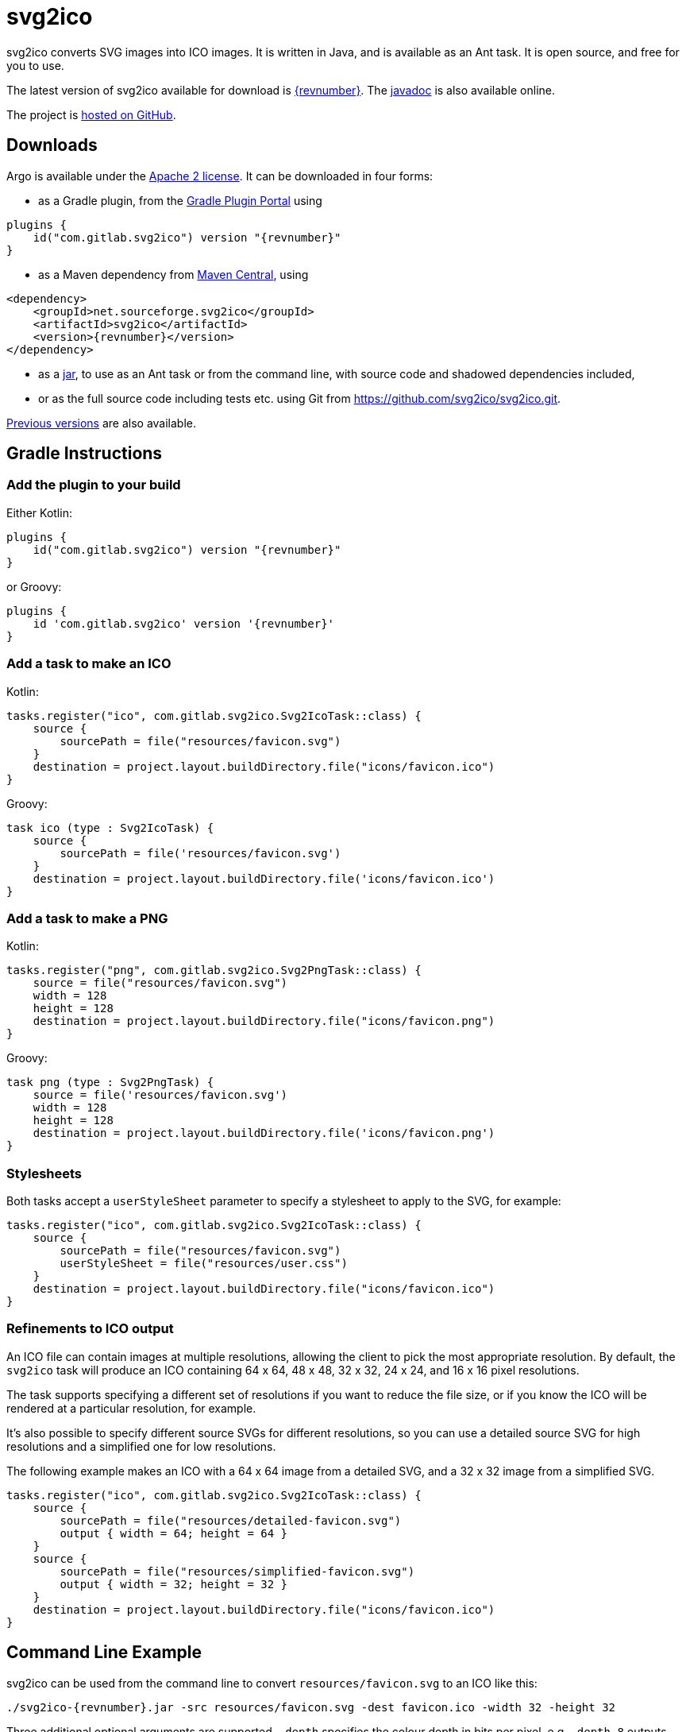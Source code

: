 = svg2ico
:favicon:
:source-highlighter: rouge
:icons: font
:description: svg2ico is a Java library for converting SVG images to ICO images.  It is free to download and use in your project.

svg2ico converts SVG images into ICO images. It is written in Java, and is available as an Ant task. It is open source, and free for you to use.

// suppress inspection "AsciiDocLinkResolve"
The latest version of svg2ico available for download is https://github.com/svg2ico/svg2ico/releases/download/{revnumber}/svg2ico-{revnumber}.jar[{revnumber}]. The link:javadoc[javadoc] is also available online.

The project is https://github.com/svg2ico/svg2ico[hosted on GitHub].

== Downloads

Argo is available under the https://www.apache.org/licenses/LICENSE-2.0[Apache 2 license]. It can be downloaded in four forms:

- as a Gradle plugin, from the https://plugins.gradle.org/plugin/com.gitlab.svg2ico[Gradle Plugin Portal] using

[source,kotlin,subs="+attributes"]
----
plugins {
    id("com.gitlab.svg2ico") version "{revnumber}"
}
----
- as a Maven dependency from https://central.sonatype.com/artifact/net.sourceforge.svg2ico/svg2ico[Maven Central], using

[source,xml,subs="+attributes"]
----
<dependency>
    <groupId>net.sourceforge.svg2ico</groupId>
    <artifactId>svg2ico</artifactId>
    <version>{revnumber}</version>
</dependency>
----
- as a https://github.com/svg2ico/svg2ico/releases/download/{revnumber}/svg2ico-{revnumber}.jar[jar], to use as an Ant task or from the command line, with source code and shadowed dependencies included,
- or as the full source code including tests etc. using Git from link:https://github.com/svg2ico/svg2ico.git[].

https://central.sonatype.com/artifact/net.sourceforge.svg2ico/svg2ico/versions[Previous versions] are also available.

== Gradle Instructions

=== Add the plugin to your build

Either Kotlin:

[source,kotlin,subs="+attributes"]
----
plugins {
    id("com.gitlab.svg2ico") version "{revnumber}"
}
----

or Groovy:

[source,groovy,subs="+attributes"]
----
plugins {
    id 'com.gitlab.svg2ico' version '{revnumber}'
}
----

=== Add a task to make an ICO

Kotlin:

[source,kotlin]
----
tasks.register("ico", com.gitlab.svg2ico.Svg2IcoTask::class) {
    source {
        sourcePath = file("resources/favicon.svg")
    }
    destination = project.layout.buildDirectory.file("icons/favicon.ico")
}
----

Groovy:

[source,groovy]
----
task ico (type : Svg2IcoTask) {
    source {
        sourcePath = file('resources/favicon.svg')
    }
    destination = project.layout.buildDirectory.file('icons/favicon.ico')
}
----

=== Add a task to make a PNG

Kotlin:

[source,kotlin]
----
tasks.register("png", com.gitlab.svg2ico.Svg2PngTask::class) {
    source = file("resources/favicon.svg")
    width = 128
    height = 128
    destination = project.layout.buildDirectory.file("icons/favicon.png")
}
----

Groovy:

[source,groovy]
----
task png (type : Svg2PngTask) {
    source = file('resources/favicon.svg')
    width = 128
    height = 128
    destination = project.layout.buildDirectory.file('icons/favicon.png')
}
----

=== Stylesheets

Both tasks accept a `userStyleSheet` parameter to specify a stylesheet to apply to the SVG, for example:

[source,kotlin]
----
tasks.register("ico", com.gitlab.svg2ico.Svg2IcoTask::class) {
    source {
        sourcePath = file("resources/favicon.svg")
        userStyleSheet = file("resources/user.css")
    }
    destination = project.layout.buildDirectory.file("icons/favicon.ico")
}
----

=== Refinements to ICO output

An ICO file can contain images at multiple resolutions, allowing the client to pick the most appropriate resolution.  By default, the `svg2ico` task will produce an ICO containing 64 x 64, 48 x 48, 32 x 32, 24 x 24, and 16 x 16 pixel resolutions.

The task supports specifying a different set of resolutions if you want to reduce the file size, or if you know the ICO will be rendered at a particular resolution, for example.

It's also possible to specify different source SVGs for different resolutions, so you can use a detailed source SVG for high resolutions and a simplified one for low resolutions.

The following example makes an ICO with a 64 x 64 image from a detailed SVG, and a 32 x 32 image from a simplified SVG.

[source,kotlin]
----
tasks.register("ico", com.gitlab.svg2ico.Svg2IcoTask::class) {
    source {
        sourcePath = file("resources/detailed-favicon.svg")
        output { width = 64; height = 64 }
    }
    source {
        sourcePath = file("resources/simplified-favicon.svg")
        output { width = 32; height = 32 }
    }
    destination = project.layout.buildDirectory.file("icons/favicon.ico")
}
----


== Command Line Example

svg2ico can be used from the command line to convert `resources/favicon.svg` to an ICO like this:

[source,,subs="+attributes"]
----
./svg2ico-{revnumber}.jar -src resources/favicon.svg -dest favicon.ico -width 32 -height 32
----
Three additional optional arguments are supported. `-depth` specifies the colour depth in bits per pixel, e.g. `-depth 8` outputs eight bits per pixel. The `-compress` flag causes the output to be compressed ICO format. The `-userStylesheet` allows a user stylesheet file to use during rendering to be provided, for example `-userStylesheet ./my-style.css`.

== Ant Example

svg2ico can be used as an Ant task to convert `resources/favicon.svg` to an ICO like this:

[source,xml,subs="+attributes"]
----
<target name="Convert SVG to ICO">
    <taskdef name="svg2ico"
        classname="net.sourceforge.svg2ico.Svg2IcoTask"
        classpath="lib/build/svg2ico-{revnumber}.jar"
    />
    <svg2ico src="resources/favicon.svg"
        dest="resources/favicon.ico"
        width="32"
        height="32"
    />
</target>
----
where `lib/build/svg2ico-{revnumber}.jar` points to where the svg2ico jar can be found. As with the command line, three optional attributes are supported. `depth` specifies the colour depth in bits per pixel, e.g. `depth="8"` outputs eight bits per pixel. `compress` causes the output to be compressed ICO, e.g. `compressed="true"`. `userStylesheet` specifies a user stylesheet to use for rendering, e.g. `userStylesheet="resources/favicon.css"`.

== Credits
svg2ico uses the excellent https://xmlgraphics.apache.org/batik/[Batik] and https://image4j.sourceforge.net/[image4j].